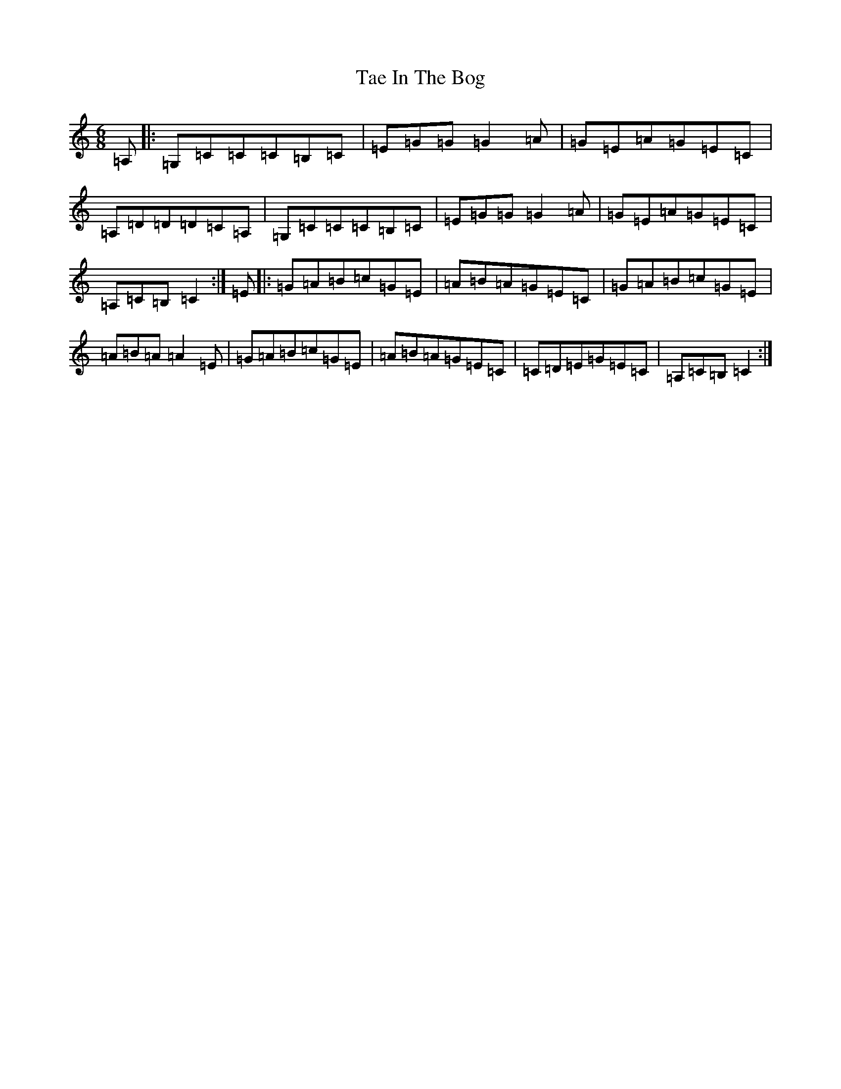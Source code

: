 X: 20611
T: Tae In The Bog
S: https://thesession.org/tunes/6489#setting18188
Z: C Major
R: jig
M: 6/8
L: 1/8
K: C Major
=A,|:=G,=C=C=C=B,=C|=E=G=G=G2=A|=G=E=A=G=E=C|=A,=D=D=D=C=A,|=G,=C=C=C=B,=C|=E=G=G=G2=A|=G=E=A=G=E=C|=A,=C=B,=C2:|=E|:=G=A=B=c=G=E|=A=B=A=G=E=C|=G=A=B=c=G=E|=A=B=A=A2=E|=G=A=B=c=G=E|=A=B=A=G=E=C|=C=D=E=G=E=C|=A,=C=B,=C2:|